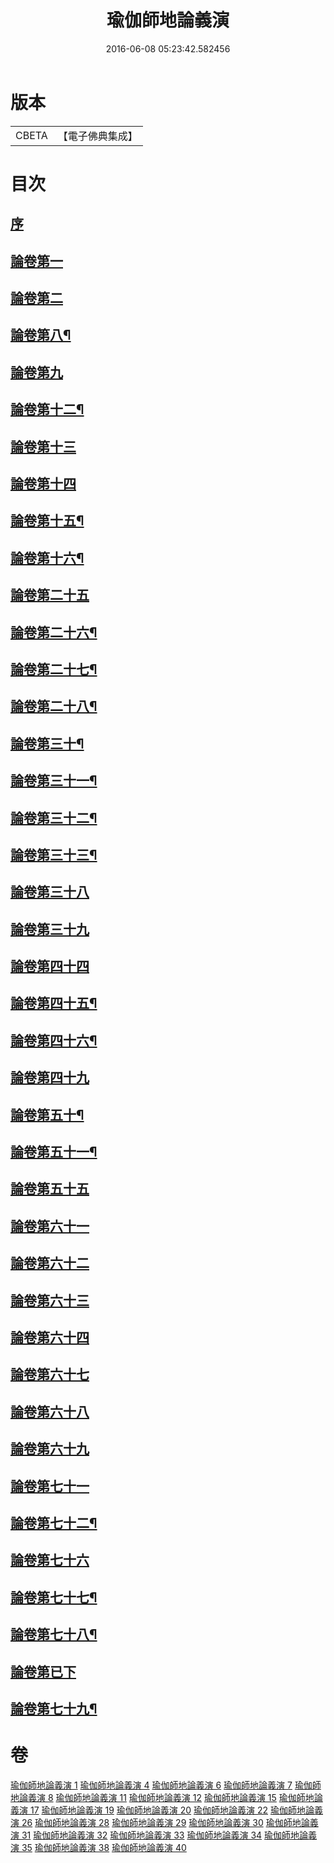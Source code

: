#+TITLE: 瑜伽師地論義演 
#+DATE: 2016-06-08 05:23:42.582456

* 版本
 |     CBETA|【電子佛典集成】|

* 目次
** [[file:KR6n0015_001.txt::001-0175b2][序]]
** [[file:KR6n0015_001.txt::001-0176b13][論卷第一]]
** [[file:KR6n0015_001.txt::001-0216b13][論卷第二]]
** [[file:KR6n0015_004.txt::004-0227b13][論卷第八¶]]
** [[file:KR6n0015_004.txt::004-0242a14][論卷第九]]
** [[file:KR6n0015_006.txt::006-0277a11][論卷第十二¶]]
** [[file:KR6n0015_007.txt::007-0309b9][論卷第十三]]
** [[file:KR6n0015_007.txt::007-0331a6][論卷第十四]]
** [[file:KR6n0015_008.txt::008-0354b6][論卷第十五¶]]
** [[file:KR6n0015_008.txt::008-0373b3][論卷第十六¶]]
** [[file:KR6n0015_011.txt::011-0389b4][論卷第二十五]]
** [[file:KR6n0015_011.txt::011-0393a4][論卷第二十六¶]]
** [[file:KR6n0015_011.txt::011-0406b9][論卷第二十七¶]]
** [[file:KR6n0015_011.txt::011-0418b14][論卷第二十八¶]]
** [[file:KR6n0015_012.txt::012-0440a6][論卷第三十¶]]
** [[file:KR6n0015_012.txt::012-0449b2][論卷第三十一¶]]
** [[file:KR6n0015_012.txt::012-0459a4][論卷第三十二¶]]
** [[file:KR6n0015_012.txt::012-0466b2][論卷第三十三¶]]
** [[file:KR6n0015_015.txt::015-0482b10][論卷第三十八]]
** [[file:KR6n0015_015.txt::015-0504a10][論卷第三十九]]
** [[file:KR6n0015_017.txt::017-0519a11][論卷第四十四]]
** [[file:KR6n0015_017.txt::017-0532b4][論卷第四十五¶]]
** [[file:KR6n0015_017.txt::017-0546a12][論卷第四十六¶]]
** [[file:KR6n0015_019.txt::019-0565a5][論卷第四十九]]
** [[file:KR6n0015_019.txt::019-0579a14][論卷第五十¶]]
** [[file:KR6n0015_020.txt::020-0601b9][論卷第五十一¶]]
** [[file:KR6n0015_022.txt::022-0640a14][論卷第五十五]]
** [[file:KR6n0015_026.txt::026-0654b10][論卷第六十一]]
** [[file:KR6n0015_026.txt::026-0658a7][論卷第六十二]]
** [[file:KR6n0015_026.txt::026-0670b5][論卷第六十三]]
** [[file:KR6n0015_026.txt::026-0682b12][論卷第六十四]]
** [[file:KR6n0015_028.txt::028-0698a2][論卷第六十七]]
** [[file:KR6n0015_028.txt::028-0711a6][論卷第六十八]]
** [[file:KR6n0015_028.txt::028-0720b12][論卷第六十九]]
** [[file:KR6n0015_029.txt::029-0746b1][論卷第七十一]]
** [[file:KR6n0015_029.txt::029-0756b12][論卷第七十二¶]]
** [[file:KR6n0015_031.txt::031-0790b2][論卷第七十六]]
** [[file:KR6n0015_031.txt::031-0801b12][論卷第七十七¶]]
** [[file:KR6n0015_031.txt::031-0813b3][論卷第七十八¶]]
** [[file:KR6n0015_032.txt::032-0823b2][論卷第已下]]
** [[file:KR6n0015_032.txt::032-0841a7][論卷第七十九¶]]

* 卷
[[file:KR6n0015_001.txt][瑜伽師地論義演 1]]
[[file:KR6n0015_004.txt][瑜伽師地論義演 4]]
[[file:KR6n0015_006.txt][瑜伽師地論義演 6]]
[[file:KR6n0015_007.txt][瑜伽師地論義演 7]]
[[file:KR6n0015_008.txt][瑜伽師地論義演 8]]
[[file:KR6n0015_011.txt][瑜伽師地論義演 11]]
[[file:KR6n0015_012.txt][瑜伽師地論義演 12]]
[[file:KR6n0015_015.txt][瑜伽師地論義演 15]]
[[file:KR6n0015_017.txt][瑜伽師地論義演 17]]
[[file:KR6n0015_019.txt][瑜伽師地論義演 19]]
[[file:KR6n0015_020.txt][瑜伽師地論義演 20]]
[[file:KR6n0015_022.txt][瑜伽師地論義演 22]]
[[file:KR6n0015_026.txt][瑜伽師地論義演 26]]
[[file:KR6n0015_028.txt][瑜伽師地論義演 28]]
[[file:KR6n0015_029.txt][瑜伽師地論義演 29]]
[[file:KR6n0015_030.txt][瑜伽師地論義演 30]]
[[file:KR6n0015_031.txt][瑜伽師地論義演 31]]
[[file:KR6n0015_032.txt][瑜伽師地論義演 32]]
[[file:KR6n0015_033.txt][瑜伽師地論義演 33]]
[[file:KR6n0015_034.txt][瑜伽師地論義演 34]]
[[file:KR6n0015_035.txt][瑜伽師地論義演 35]]
[[file:KR6n0015_038.txt][瑜伽師地論義演 38]]
[[file:KR6n0015_040.txt][瑜伽師地論義演 40]]

